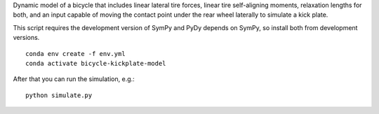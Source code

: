 Dynamic model of a bicycle that includes linear lateral tire forces, linear
tire self-aligning moments, relaxation lengths for both, and an input capable
of moving the contact point under the rear wheel laterally to simulate a
kick plate.

This script requires the development version of SymPy and PyDy depends on
SymPy, so install both from development versions.

::

   conda env create -f env.yml
   conda activate bicycle-kickplate-model

After that you can run the simulation, e.g.::

   python simulate.py
